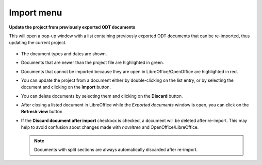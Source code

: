Import menu
===========

**Update the project from previously exported ODT documents**

This will open a pop-up window with a list containing previously
exported ODT documents that can be re-imported, thus updating the
current project.

.. figure:: _images/importMenu01.png
   :alt: noveltree screenshot


-  The document types and dates are shown.
-  Documents that are newer than the project file are highlighted in
   green.
-  Documents that cannot be imported because they are open in
   LibreOffice/OpenOffice are highlighted in red.
-  You can update the project from a document either by double-clicking
   on the list entry, or by selecting the document and clicking on the
   **Import** button.
-  You can delete documents by selecting them and clicking on the
   **Discard** button.
-  After closing a listed document in LibreOffice while the *Exported
   documents* window is open, you can click on the **Refresh view**
   button.
-  If the **Discard document after import** checkbox is checked, a
   document will be deleted after re-import. This may help to avoid
   confusion about changes made with *noveltree* and
   OpenOffice/LibreOffice.
   
   .. note::
   	Documents with split sections are always automatically
   	discarded after re-import.

